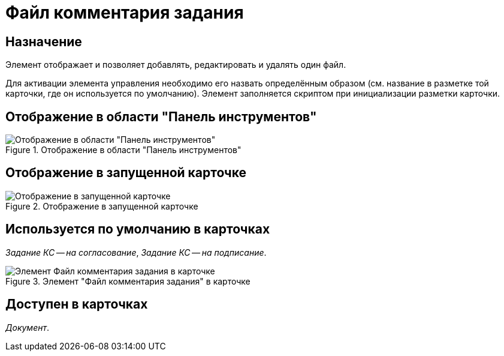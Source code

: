 = Файл комментария задания

== Назначение

Элемент отображает и позволяет добавлять, редактировать и удалять один файл.

Для активации элемента управления необходимо его назвать определённым образом (см. название в разметке той карточки, где он используется по умолчанию). Элемент заполняется скриптом при инициализации разметки карточки.

== Отображение в области "Панель инструментов"

.Отображение в области "Панель инструментов"
image::ROOT:task-file-comments-control.png[Отображение в области "Панель инструментов"]

== Отображение в запущенной карточке

.Отображение в запущенной карточке
image::ROOT:task-file-comments.png[Отображение в запущенной карточке]

== Используется по умолчанию в карточках

_Задание КС -- на согласование_, _Задание КС -- на подписание_.

.Элемент "Файл комментария задания" в карточке
image::ROOT:task-file-comments-card.png[Элемент Файл комментария задания в карточке]

== Доступен в карточках

_Документ_.
